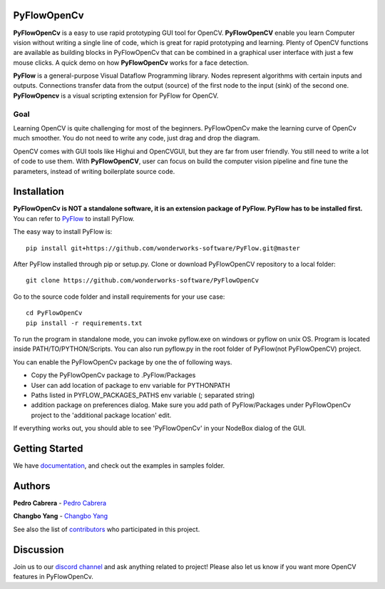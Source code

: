 **PyFlowOpenCv** 
==================

**PyFlowOpenCv** is a easy to use rapid prototyping GUI tool for OpenCV. **PyFlowOpenCV** enable you learn Computer vision without writing a single line of code, which is great for rapid prototyping and learning. Plenty of OpenCV functions are available as building blocks in PyFlowOpenCv that can be combined in a graphical user interface with just a few mouse clicks. A quick demo on how **PyFlowOpenCv** works for a face detection.

.. image:: res/quick_demo.gif

**PyFlow** is a general-purpose Visual Dataflow Programming library. Nodes represent algorithms with certain inputs and outputs. Connections transfer data from the output (source) of the first node to the input (sink) of the second one. **PyFlowOpencv** is a visual scripting extension for PyFlow for OpenCV.

Goal
********

Learning OpenCV is quite challenging for most of the beginners. PyFlowOpenCv make the learning curve of OpenCv much smoother. You do not need to write any code, just drag and drop the diagram. 

OpenCV comes with GUI tools like Highui and OpenCVGUI, but they are far from user friendly. You still need to write a lot of code to use them. With **PyFlowOpenCV**, user can focus on build the computer vision pipeline and fine tune the parameters, instead of writing boilerplate source code.  

Installation
==================
**PyFlowOpenCv is NOT a standalone software, it is an extension package of PyFlow. PyFlow has to be installed first.** You can refer to `PyFlow <https://github.com/wonderworks-software/PyFlow>`_  to install PyFlow.

The easy way to install PyFlow is::

    pip install git+https://github.com/wonderworks-software/PyFlow.git@master

After PyFlow installed through pip or setup.py.
Clone or download PyFlowOpenCV repository to a local folder::

    git clone https://github.com/wonderworks-software/PyFlowOpenCv

Go to the source code folder and install requirements for your use case::

    cd PyFlowOpenCv
    pip install -r requirements.txt

To run the program in standalone mode, you can invoke pyflow.exe on windows or pyflow on unix OS. Program is located inside PATH/TO/PYTHON/Scripts. You can also 
run pyflow.py in the root folder of PyFlow(not PyFlowOpenCV) project.

You can enable the PyFlowOpenCv package by one the of following ways.

* Copy the PyFlowOpenCv package to .PyFlow/Packages
* User can add location of package to env variable for PYTHONPATH
* Paths listed in PYFLOW_PACKAGES_PATHS env variable (; separated string)
* addition package on preferences dialog. Make sure you add path of PyFlow/Packages under PyFlowOpenCv project to the 'additional package location' edit.


.. image:: res/add_package_path.png

If everything works out, you should able to see 'PyFlowOpenCv' in your NodeBox dialog of the GUI.

.. image:: res/all_window.png



Getting Started
==========================

We have `documentation <https://pyflow.readthedocs.io/en/latest/>`_, and check out the examples in samples folder.


Authors
=========

**Pedro Cabrera** - `Pedro Cabrera <https://github.com/pedroCabrera>`_ 

**Changbo Yang** - `Changbo Yang <https://github.com/bobosky>`_

See also the list of `contributors <https://github.com/wonderworks-software/PyFlow/contributors>`_ who participated in this project.

Discussion
==============

Join us to our `discord channel <https://discord.gg/SwmkqMj>`_ and ask anything related to project! Please also let us know if you want more OpenCV features in PyFlowOpenCv.


.. Nodes
.. ==========

.. Pins
.. ==========

.. Open an image
.. =====================

.. Open a video file 
.. =====================

.. Open a webcam 
.. =====================

.. Basic image processing
.. =========================

.. Image filter
.. ===============

.. Color Conversion
.. ===================

.. Keypoint detection and feature extraction
.. ===============

.. Deep learning Modules
.. ===============